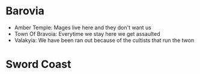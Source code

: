 * Barovia
- Amber Temple: Mages live here and they don't want us
- Town Of Bravoia: Everytime we stay here we get assaulted
- Valakyia: We have been ran out because of the cultists that run the twon
* Sword Coast
